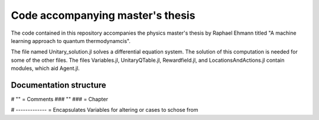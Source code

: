 Code accompanying master's thesis
=================================

The code contained in this repository accompanies the physics master's thesis by Raphael Ehmann titled "A machine learning approach to quantum thermodynamcis".

The file named Unitary_solution.jl solves a differential equation system. The solution of this computation is needed for some of the other files. The files Variables.jl, UnitaryQTable.jl, Rewardfield.jl, and LocationsAndActions.jl contain modules, which aid Agent.jl. 

Documentation structure
-----------------------
# "" = Comments
### "" ### = Chapter

# ------------- = Encapsulates Variables for altering or cases to schose from
